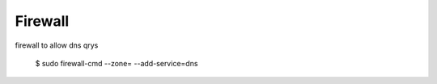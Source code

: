 ============
Firewall
============

firewall to allow dns qrys

    $ sudo firewall-cmd --zone= --add-service=dns
